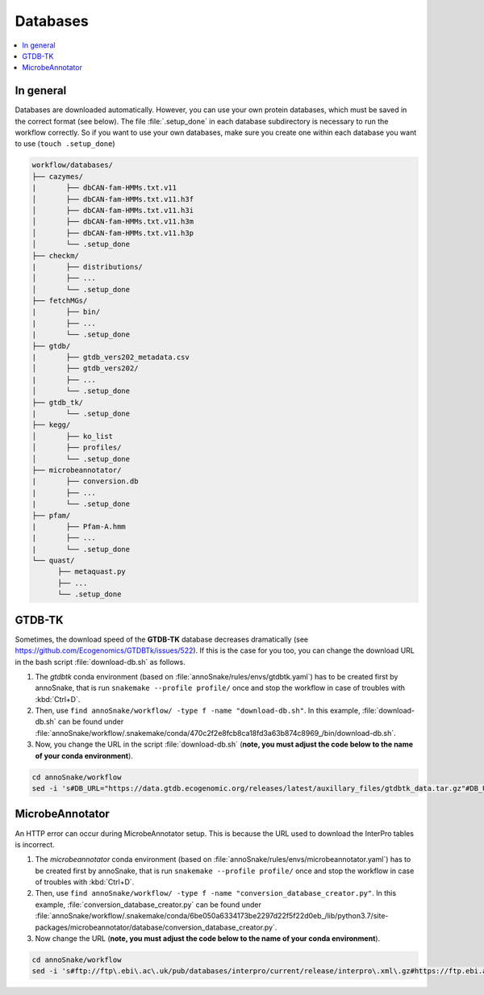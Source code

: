 .. _databases::
Databases
=========

.. contents::
   :local:
   :backlinks: none

In general
^^^^^^^^^^

Databases are downloaded automatically. However, you can use your own protein databases, which must be saved in the correct format (see below). The file :file:`.setup_done` in each database subdirectory is necessary to run the workflow correctly. So if you want to use your own databases, make sure you create one within each database you want to use (``touch .setup_done``) 

.. code::

  workflow/databases/
  ├── cazymes/
  |       ├── dbCAN-fam-HMMs.txt.v11
  │       ├── dbCAN-fam-HMMs.txt.v11.h3f
  │       ├── dbCAN-fam-HMMs.txt.v11.h3i
  │       ├── dbCAN-fam-HMMs.txt.v11.h3m
  │       ├── dbCAN-fam-HMMs.txt.v11.h3p
  │       └── .setup_done
  ├── checkm/
  |       ├── distributions/
  │       ├── ...
  │       └── .setup_done
  ├── fetchMGs/
  |       ├── bin/
  |       ├── ...
  |       └── .setup_done
  ├── gtdb/
  |       ├── gtdb_vers202_metadata.csv
  │       ├── gtdb_vers202/
  |       ├── ...
  │       └── .setup_done
  ├── gtdb_tk/
  |       └── .setup_done
  ├── kegg/
  │       ├── ko_list
  │       ├── profiles/
  │       └── .setup_done
  ├── microbeannotator/
  |       ├── conversion.db
  |       ├── ...
  |       └── .setup_done
  ├── pfam/
  |       ├── Pfam-A.hmm
  |       ├── ...
  |       └── .setup_done
  └── quast/
        ├── metaquast.py
        ├── ...
        └── .setup_done


GTDB-TK
^^^^^^^

Sometimes, the download speed of the **GTDB-TK** database decreases dramatically (see https://github.com/Ecogenomics/GTDBTk/issues/522). If this is the case for you too, you can change the download URL in the bash script :file:`download-db.sh` as follows.

1. The *gtdbtk* conda environment (based on :file:`annoSnake/rules/envs/gtdbtk.yaml`) has to be created first by annoSnake, that is run ``snakemake --profile profile/`` once and stop the workflow in case of troubles with :kbd:`Ctrl+D`.

2. Then, use ``find annoSnake/workflow/ -type f -name "download-db.sh"``. In this example, :file:`download-db.sh` can be found under :file:`annoSnake/workflow/.snakemake/conda/470c2f2e8fcb8ca18fd3a63b874c8969_/bin/download-db.sh`.

3. Now, you change the URL in the script :file:`download-db.sh` (**note, you must adjust the code below to the name of your conda environment**).

.. code::

  cd annoSnake/workflow
  sed -i 's#DB_URL="https://data.gtdb.ecogenomic.org/releases/latest/auxillary_files/gtdbtk_data.tar.gz"#DB_URL="https://data.ace.uq.edu.au/public/gtdb/data/releases/release214/214.0/auxillary_files/gtdbtk_r214_data.tar.gz"#' .snakemake/conda/470c2f2e8fcb8ca18fd3a63b874c8969_/bin/download-db.sh 

MicrobeAnnotator
^^^^^^^^^^^^^^^^

An HTTP error can occur during MicrobeAnnotator setup. This is because the URL used to download the InterPro tables is incorrect.

1. The *microbeannotator* conda environment (based on :file:`annoSnake/rules/envs/microbeannotator.yaml`) has to be created first by annoSnake, that is run ``snakemake --profile profile/`` once and stop the workflow in case of troubles with :kbd:`Ctrl+D`.

2. Then, use ``find annoSnake/workflow/ -type f -name "conversion_database_creator.py"``. In this example, :file:`conversion_database_creator.py` can be found under :file:`annoSnake/workflow/.snakemake/conda/6be050a6334173be2297d22f5f22d0eb_/lib/python3.7/site-packages/microbeannotator/database/conversion_database_creator.py`.

3. Now change the URL (**note, you must adjust the code below to the name of your conda environment**).

.. code::

  cd annoSnake/workflow
  sed -i 's#ftp://ftp\.ebi\.ac\.uk/pub/databases/interpro/current/release/interpro\.xml\.gz#https://ftp.ebi.ac.uk/pub/databases/interpro/current_release/interpro.xml.gz#' .snakemake/conda/6be050a6334173be2297d22f5f22d0eb_/lib/python3.7/site-packages/microbeannotator/database/conversion_database_creator.py


  
